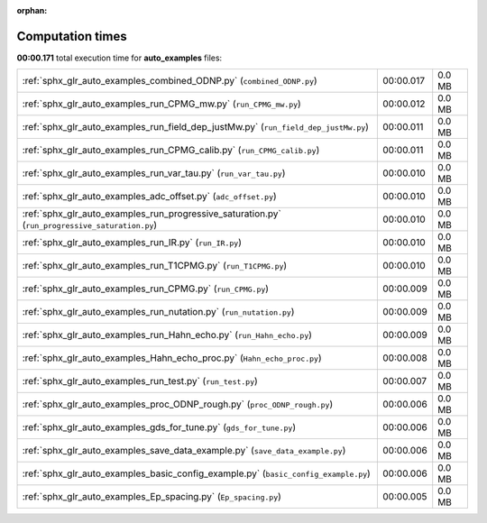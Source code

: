 
:orphan:

.. _sphx_glr_auto_examples_sg_execution_times:

Computation times
=================
**00:00.171** total execution time for **auto_examples** files:

+-------------------------------------------------------------------------------------------------+-----------+--------+
| :ref:`sphx_glr_auto_examples_combined_ODNP.py` (``combined_ODNP.py``)                           | 00:00.017 | 0.0 MB |
+-------------------------------------------------------------------------------------------------+-----------+--------+
| :ref:`sphx_glr_auto_examples_run_CPMG_mw.py` (``run_CPMG_mw.py``)                               | 00:00.012 | 0.0 MB |
+-------------------------------------------------------------------------------------------------+-----------+--------+
| :ref:`sphx_glr_auto_examples_run_field_dep_justMw.py` (``run_field_dep_justMw.py``)             | 00:00.011 | 0.0 MB |
+-------------------------------------------------------------------------------------------------+-----------+--------+
| :ref:`sphx_glr_auto_examples_run_CPMG_calib.py` (``run_CPMG_calib.py``)                         | 00:00.011 | 0.0 MB |
+-------------------------------------------------------------------------------------------------+-----------+--------+
| :ref:`sphx_glr_auto_examples_run_var_tau.py` (``run_var_tau.py``)                               | 00:00.010 | 0.0 MB |
+-------------------------------------------------------------------------------------------------+-----------+--------+
| :ref:`sphx_glr_auto_examples_adc_offset.py` (``adc_offset.py``)                                 | 00:00.010 | 0.0 MB |
+-------------------------------------------------------------------------------------------------+-----------+--------+
| :ref:`sphx_glr_auto_examples_run_progressive_saturation.py` (``run_progressive_saturation.py``) | 00:00.010 | 0.0 MB |
+-------------------------------------------------------------------------------------------------+-----------+--------+
| :ref:`sphx_glr_auto_examples_run_IR.py` (``run_IR.py``)                                         | 00:00.010 | 0.0 MB |
+-------------------------------------------------------------------------------------------------+-----------+--------+
| :ref:`sphx_glr_auto_examples_run_T1CPMG.py` (``run_T1CPMG.py``)                                 | 00:00.010 | 0.0 MB |
+-------------------------------------------------------------------------------------------------+-----------+--------+
| :ref:`sphx_glr_auto_examples_run_CPMG.py` (``run_CPMG.py``)                                     | 00:00.009 | 0.0 MB |
+-------------------------------------------------------------------------------------------------+-----------+--------+
| :ref:`sphx_glr_auto_examples_run_nutation.py` (``run_nutation.py``)                             | 00:00.009 | 0.0 MB |
+-------------------------------------------------------------------------------------------------+-----------+--------+
| :ref:`sphx_glr_auto_examples_run_Hahn_echo.py` (``run_Hahn_echo.py``)                           | 00:00.009 | 0.0 MB |
+-------------------------------------------------------------------------------------------------+-----------+--------+
| :ref:`sphx_glr_auto_examples_Hahn_echo_proc.py` (``Hahn_echo_proc.py``)                         | 00:00.008 | 0.0 MB |
+-------------------------------------------------------------------------------------------------+-----------+--------+
| :ref:`sphx_glr_auto_examples_run_test.py` (``run_test.py``)                                     | 00:00.007 | 0.0 MB |
+-------------------------------------------------------------------------------------------------+-----------+--------+
| :ref:`sphx_glr_auto_examples_proc_ODNP_rough.py` (``proc_ODNP_rough.py``)                       | 00:00.006 | 0.0 MB |
+-------------------------------------------------------------------------------------------------+-----------+--------+
| :ref:`sphx_glr_auto_examples_gds_for_tune.py` (``gds_for_tune.py``)                             | 00:00.006 | 0.0 MB |
+-------------------------------------------------------------------------------------------------+-----------+--------+
| :ref:`sphx_glr_auto_examples_save_data_example.py` (``save_data_example.py``)                   | 00:00.006 | 0.0 MB |
+-------------------------------------------------------------------------------------------------+-----------+--------+
| :ref:`sphx_glr_auto_examples_basic_config_example.py` (``basic_config_example.py``)             | 00:00.006 | 0.0 MB |
+-------------------------------------------------------------------------------------------------+-----------+--------+
| :ref:`sphx_glr_auto_examples_Ep_spacing.py` (``Ep_spacing.py``)                                 | 00:00.005 | 0.0 MB |
+-------------------------------------------------------------------------------------------------+-----------+--------+
